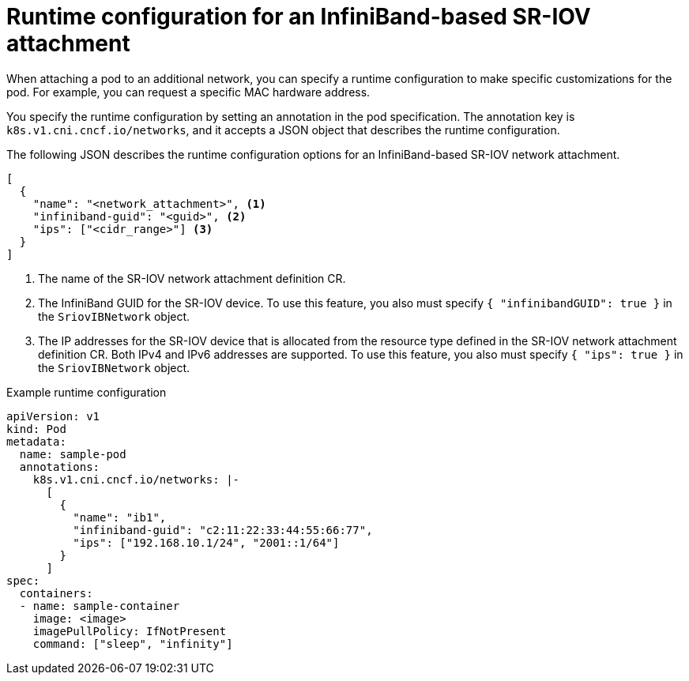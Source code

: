 // Module included in the following assemblies:
//
// * networking/hardware_networks/configuring-sriov-ib-attach.adoc

:_mod-docs-content-type: REFERENCE
[id="nw-sriov-runtime-config-sriov-ib_{context}"]
= Runtime configuration for an InfiniBand-based SR-IOV attachment

When attaching a pod to an additional network, you can specify a runtime configuration to make specific customizations for the pod. For example, you can request a specific MAC hardware address.

You specify the runtime configuration by setting an annotation in the pod specification. The annotation key is `k8s.v1.cni.cncf.io/networks`, and it accepts a JSON object that describes the runtime configuration.

The following JSON describes the runtime configuration options for an InfiniBand-based SR-IOV network attachment.

[source,json]
----
[
  {
    "name": "<network_attachment>", <1>
    "infiniband-guid": "<guid>", <2>
    "ips": ["<cidr_range>"] <3>
  }
]
----
<1> The name of the SR-IOV network attachment definition CR.
<2> The InfiniBand GUID for the SR-IOV device. To use this feature, you also must specify `{ "infinibandGUID": true }` in the `SriovIBNetwork` object.
<3> The IP addresses for the SR-IOV device that is allocated from the resource type defined in the SR-IOV network attachment definition CR. Both IPv4 and IPv6 addresses are supported. To use this feature, you also must specify `{ "ips": true }` in the `SriovIBNetwork` object.

.Example runtime configuration
[source,yaml]
----
apiVersion: v1
kind: Pod
metadata:
  name: sample-pod
  annotations:
    k8s.v1.cni.cncf.io/networks: |-
      [
        {
          "name": "ib1",
          "infiniband-guid": "c2:11:22:33:44:55:66:77",
          "ips": ["192.168.10.1/24", "2001::1/64"]
        }
      ]
spec:
  containers:
  - name: sample-container
    image: <image>
    imagePullPolicy: IfNotPresent
    command: ["sleep", "infinity"]
----
